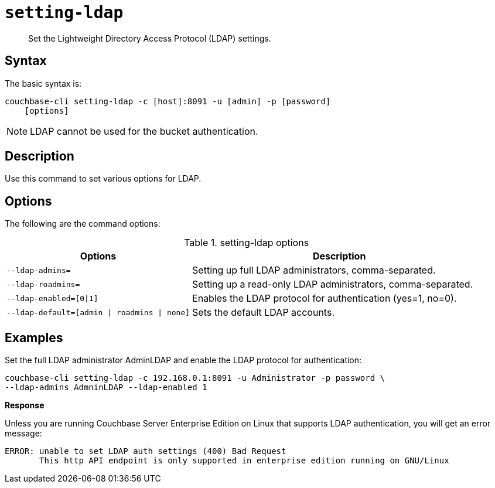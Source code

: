 [#reference_jhf_jp5_ls]
= [.cmd]`setting-ldap`

[abstract]
Set the Lightweight Directory Access Protocol (LDAP) settings.

== Syntax

The basic syntax is:

----
couchbase-cli setting-ldap -c [host]:8091 -u [admin] -p [password]
    [options]
----

NOTE: LDAP cannot be used for the bucket authentication.

== Description

Use this command to set various options for LDAP.

== Options

The following are the command options:

.setting-ldap options
[cols="5,8"]
|===
| Options | Description

| `--ldap-admins=`
| Setting up full LDAP administrators, comma-separated.

| `--ldap-roadmins=`
| Setting up a read-only LDAP administrators, comma-separated.

| `--ldap-enabled=[0\|1]`
| Enables the LDAP protocol for authentication (yes=1, no=0).

| `--ldap-default=[admin \| roadmins \| none]`
| Sets the default LDAP accounts.
|===

== Examples

Set the full LDAP administrator AdminLDAP and enable the LDAP protocol for authentication:

----
couchbase-cli setting-ldap -c 192.168.0.1:8091 -u Administrator -p password \
--ldap-admins AdmninLDAP --ldap-enabled 1
----

*Response*

Unless you are running Couchbase Server Enterprise Edition on Linux that supports LDAP authentication, you will get an error message:

----
ERROR: unable to set LDAP auth settings (400) Bad Request
       This http API endpoint is only supported in enterprise edition running on GNU/Linux
----
